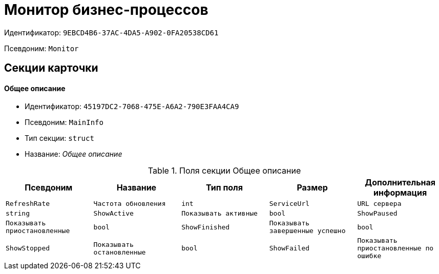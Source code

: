 = Монитор бизнес-процессов

Идентификатор: `9EBCD4B6-37AC-4DA5-A902-0FA20538CD61`

Псевдоним: `Monitor`

== Секции карточки

==== Общее описание

* Идентификатор: `45197DC2-7068-475E-A6A2-790E3FAA4CA9`

* Псевдоним: `MainInfo`

* Тип секции: `struct`

* Название: _Общее описание_

.Поля секции Общее описание
|===
|Псевдоним|Название|Тип поля|Размер|Дополнительная информация 

a|`RefreshRate`
a|`Частота обновления`
a|`int`

a|`ServiceUrl`
a|`URL сервера`
a|`string`

a|`ShowActive`
a|`Показывать активные`
a|`bool`

a|`ShowPaused`
a|`Показывать приостановленные`
a|`bool`

a|`ShowFinished`
a|`Показывать завершенные успешно`
a|`bool`

a|`ShowStopped`
a|`Показывать остановленные`
a|`bool`

a|`ShowFailed`
a|`Показывать приостановленные по ошибке`
a|`bool`

|===
